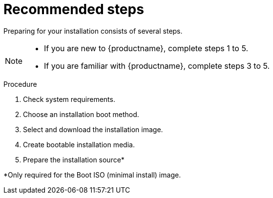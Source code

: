[id="preparing-for-your-installation-workflow_{context}"]
= Recommended steps

Preparing for your installation consists of several steps.

[NOTE]
====
* If you are new to {productname}, complete steps 1 to 5.
* If you are familiar with {productname}, complete steps 3 to 5.
====

.Procedure

. Check system requirements.
. Choose an installation boot method.
. Select and download the installation image.
. Create bootable installation media.
. Prepare the installation source*



*Only required for the Boot ISO (minimal install) image.
